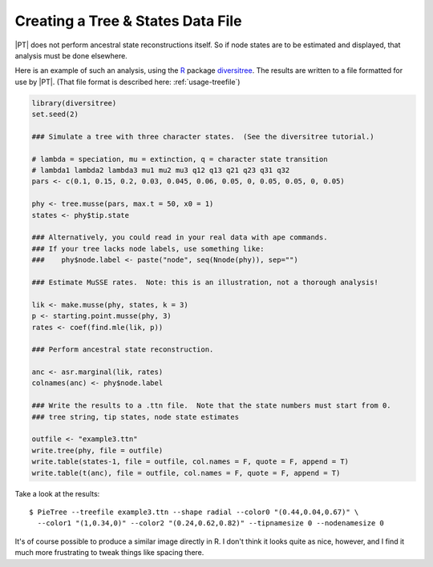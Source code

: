 .. _treefile:

**********************************
Creating a Tree & States Data File
**********************************

|PT| does not perform ancestral state reconstructions itself.
So if node states are to be estimated and displayed, that analysis must be done elsewhere.

Here is an example of such an analysis, using the `R <http://www.r-project.org>`_ package `diversitree <http://www.zoology.ubc.ca/prog/diversitree/>`_.
The results are written to a file formatted for use by |PT|.
(That file format is described here: :ref:`usage-treefile`)

.. code-block:: r

  library(diversitree)
  set.seed(2)
  
  ### Simulate a tree with three character states.  (See the diversitree tutorial.)

  # lambda = speciation, mu = extinction, q = character state transition
  # lambda1 lambda2 lambda3 mu1 mu2 mu3 q12 q13 q21 q23 q31 q32 
  pars <- c(0.1, 0.15, 0.2, 0.03, 0.045, 0.06, 0.05, 0, 0.05, 0.05, 0, 0.05)

  phy <- tree.musse(pars, max.t = 50, x0 = 1)
  states <- phy$tip.state

  ### Alternatively, you could read in your real data with ape commands.
  ### If your tree lacks node labels, use something like:
  ###    phy$node.label <- paste("node", seq(Nnode(phy)), sep="")

  ### Estimate MuSSE rates.  Note: this is an illustration, not a thorough analysis!
  
  lik <- make.musse(phy, states, k = 3)
  p <- starting.point.musse(phy, 3)
  rates <- coef(find.mle(lik, p))

  ### Perform ancestral state reconstruction.

  anc <- asr.marginal(lik, rates)
  colnames(anc) <- phy$node.label

  ### Write the results to a .ttn file.  Note that the state numbers must start from 0.
  ### tree string, tip states, node state estimates

  outfile <- "example3.ttn"
  write.tree(phy, file = outfile)
  write.table(states-1, file = outfile, col.names = F, quote = F, append = T)
  write.table(t(anc), file = outfile, col.names = F, quote = F, append = T)

Take a look at the results::

  $ PieTree --treefile example3.ttn --shape radial --color0 "(0.44,0.04,0.67)" \
    --color1 "(1,0.34,0)" --color2 "(0.24,0.62,0.82)" --tipnamesize 0 --nodenamesize 0

.. image:: trees/example3.*

It's of course possible to produce a similar image directly in R.
I don't think it looks quite as nice, however, and I find it much more frustrating to tweak things like spacing there.

.. FIXME: R plotting example (see email to Lesley)
